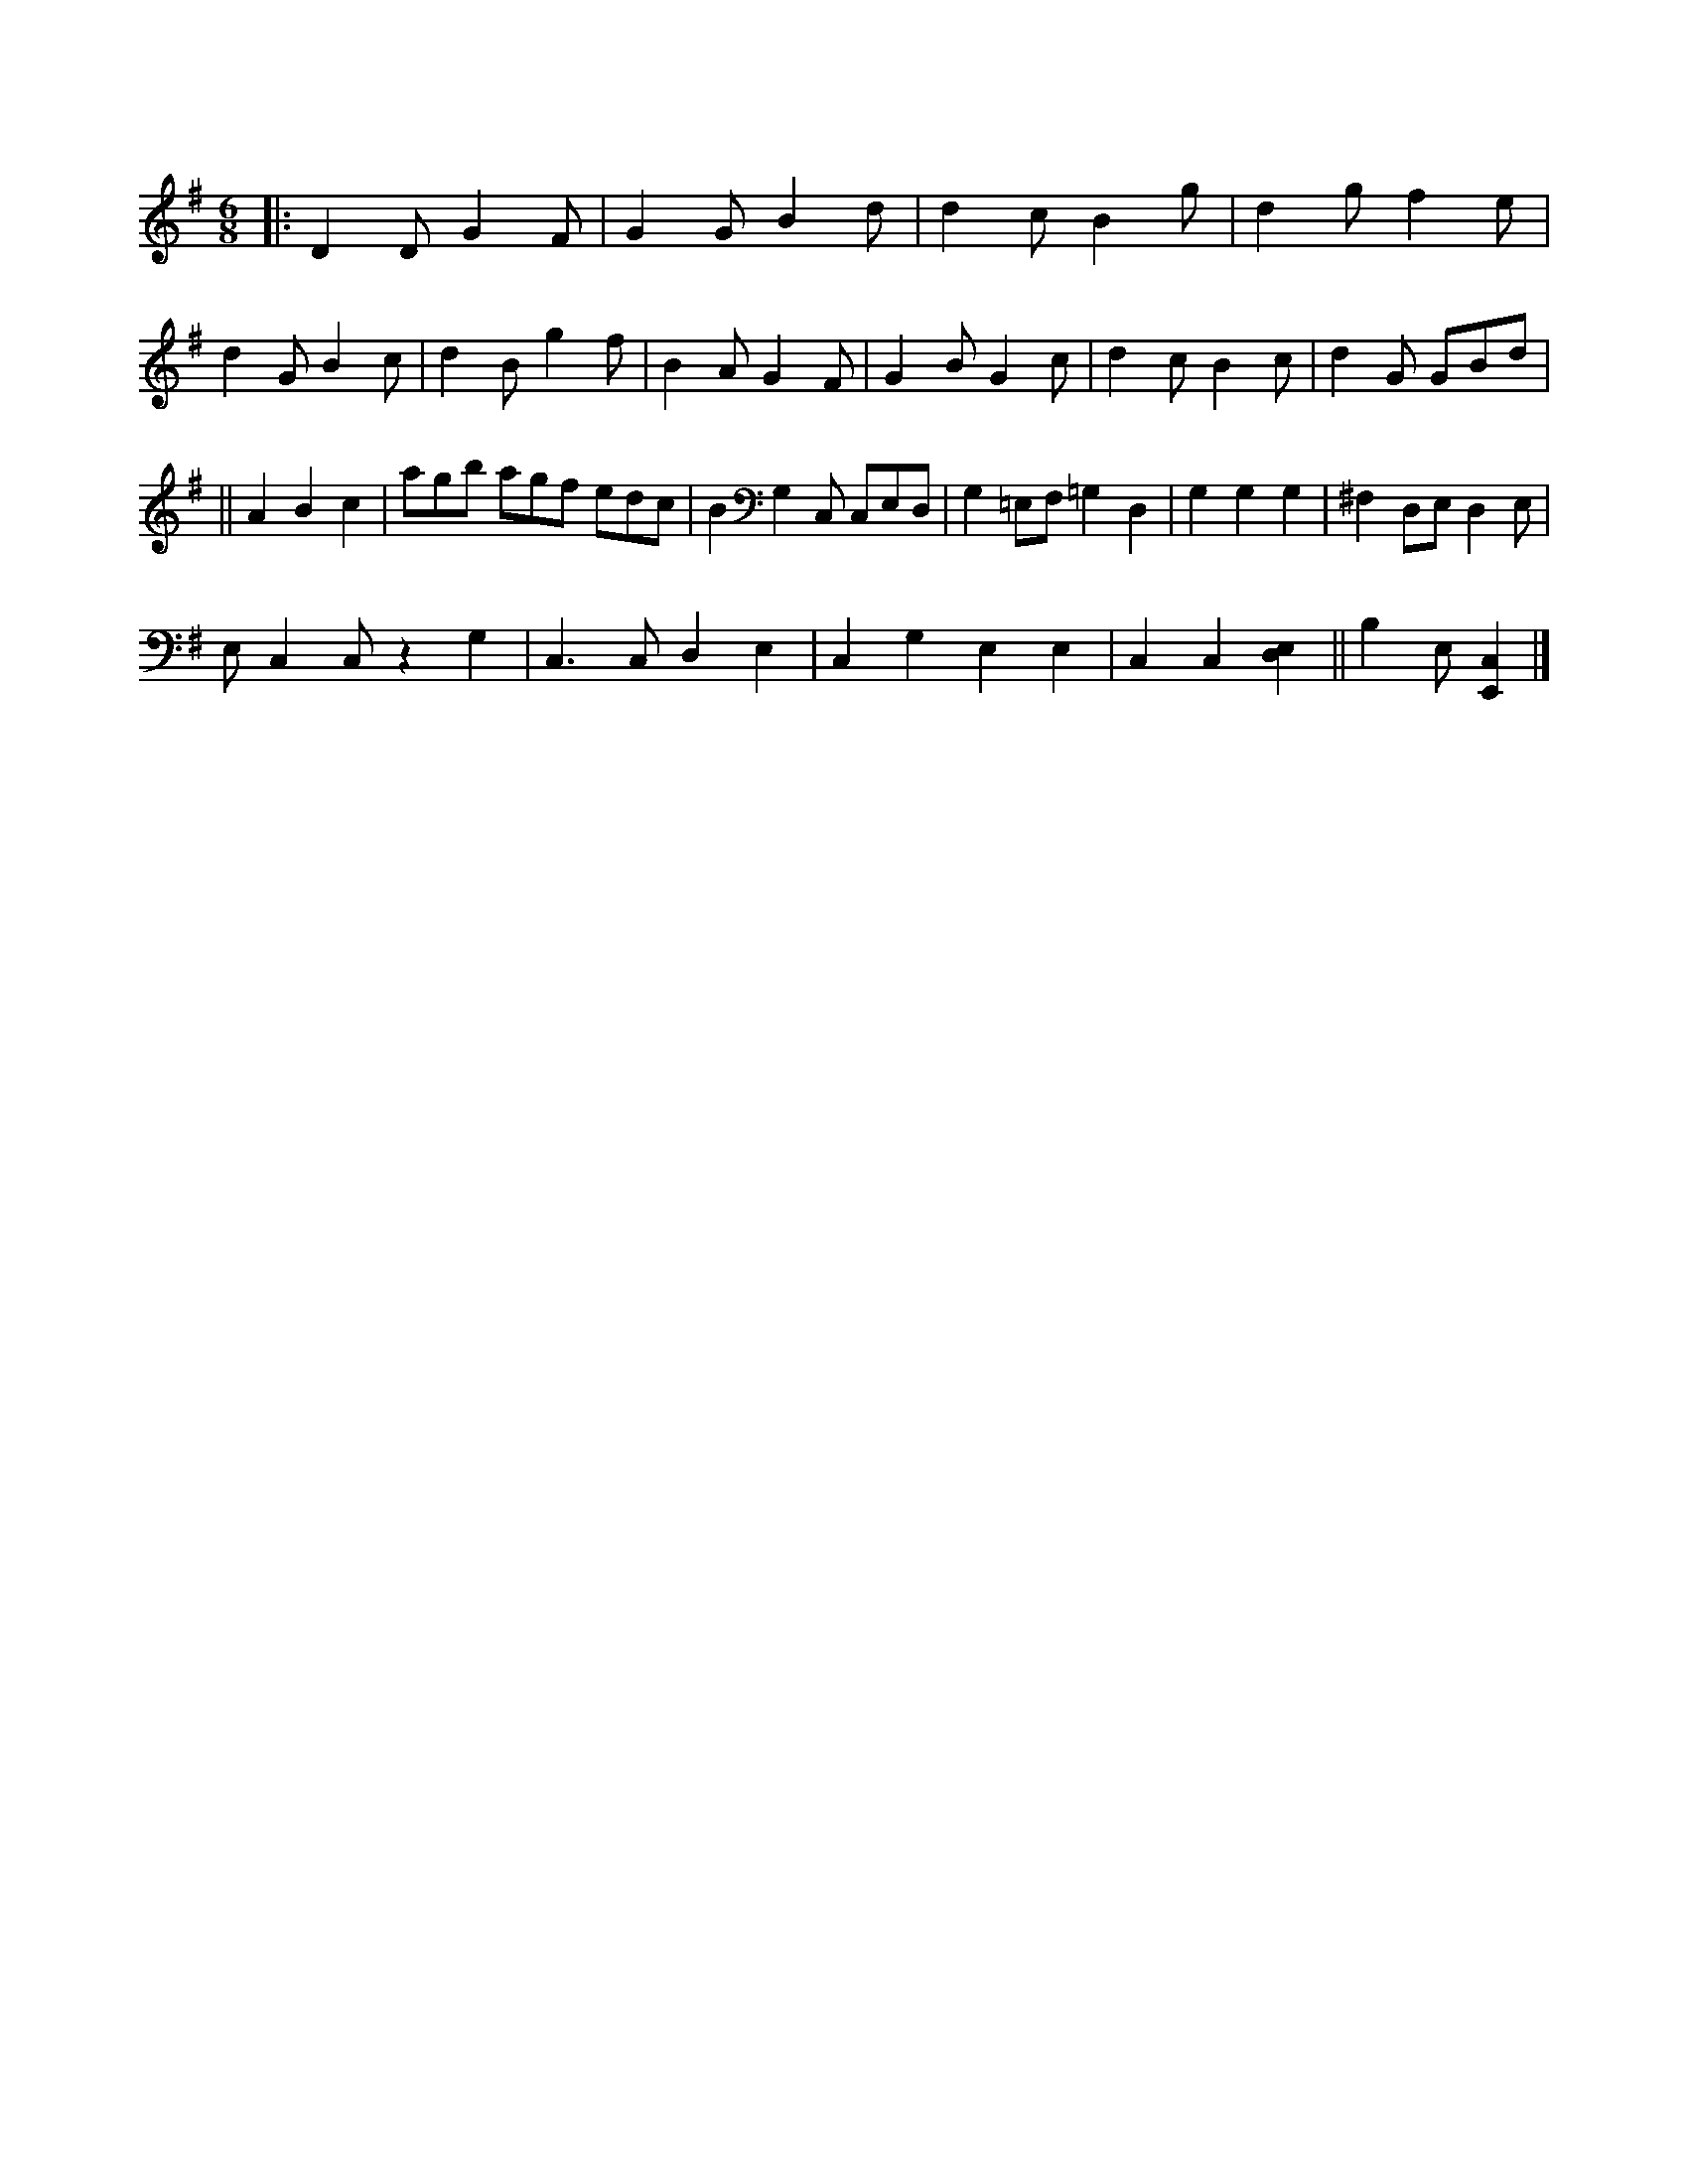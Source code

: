 X:1377751
M:6/8
L:1/8
K:G
|:D2D G2F|G2G B2d|d2c B2g|d2g f2e|
d2G B2c|d2B g2f|B2A G2F|G2B G2c|d2c B2c|d2G GBd|
||A2B2c2|agb agf edc|B2G,2C, C,E,D,|G,2=E,F, =G,2D,2|G,2G,2G,2|^F,2D,E, D,2E,|
E,C,2C, z2G,2|C,3C, D,2E,2|C,2G,2 E,2E,2|C,2C,2 [E,2D,2] ||B,2E,  [E,,2C,2]|]
